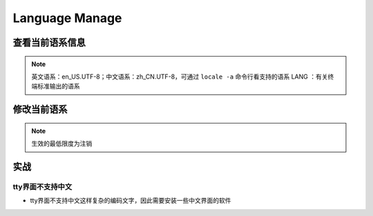 
Language Manage
===============

查看当前语系信息
----------------

.. prompt:: bash $,# auto

   $ echo ${LANG} 
   $ locale      # 查看当前终端的语系信息
   $ localectl   # 查看当前系统的语系信息


.. image:: https://natsu-akatsuki.oss-cn-guangzhou.aliyuncs.com/img/nOL2Al83fjAN3b3u.png!thumbnail
   :target: https://natsu-akatsuki.oss-cn-guangzhou.aliyuncs.com/img/nOL2Al83fjAN3b3u.png!thumbnail
   :alt: img



.. image:: https://natsu-akatsuki.oss-cn-guangzhou.aliyuncs.com/img/vwZa6waF2KX9SxJd.png!thumbnail
   :target: https://natsu-akatsuki.oss-cn-guangzhou.aliyuncs.com/img/vwZa6waF2KX9SxJd.png!thumbnail
   :alt: img


.. note:: 英文语系：en_US.UTF-8；中文语系：zh_CN.UTF-8，可通过 ``locale -a`` 命令行看支持的语系
 LANG ：有关终端标准输出的语系


修改当前语系
------------

.. prompt:: bash $,# auto

   # >>> 修改系统语系 >>>
   # 方法一：直接修改配置文件(/etc/default/locale)
   # 方法二：通过命令行修改配置文件 e.g.
   $ localectl set-locale LANG=en_US.UTF-8
   # >>> 修改终端语系 >>>
   # 方法一：通过环境变量进行修改
   $ export ...
   # 方法二：通过GUI设置(for KDE)，此处为影响终端的语系，不会影响系统的语系（配置文件/etc/default/locale不会被改动）


.. image:: https://natsu-akatsuki.oss-cn-guangzhou.aliyuncs.com/img/ITcSEtbaelh0YHur.png!thumbnail
   :target: https://natsu-akatsuki.oss-cn-guangzhou.aliyuncs.com/img/ITcSEtbaelh0YHur.png!thumbnail
   :alt: img


.. note:: 生效的最低限度为注销


实战
----

tty界面不支持中文
^^^^^^^^^^^^^^^^^


* tty界面不支持中文这样复杂的编码文字，因此需要安装一些中文界面的软件

.. prompt:: bash $,# auto

   $ sudo apt install zhcon
   $ zhcon --utf8
